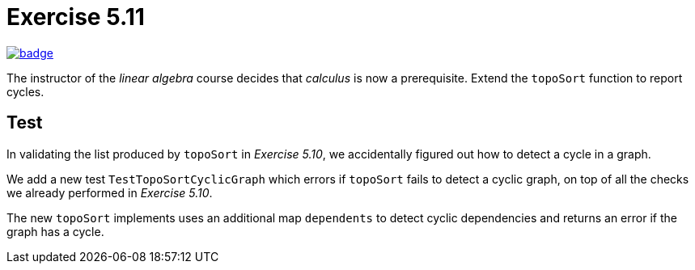= Exercise 5.11
// Refs:
:url-base: https://github.com/fenegroni/TGPL-exercise-solutions
:workflow: workflows/Exercise 5.11
:action: actions/workflows/ch5ex11.yml
:url-workflow: {url-base}/{workflow}
:url-action: {url-base}/{action}
:badge-exercise: image:{url-workflow}/badge.svg?branch=main[link={url-action}]

{badge-exercise}

The instructor of the _linear algebra_ course decides that
_calculus_ is now a prerequisite.
Extend the `topoSort` function to report cycles.

== Test

In validating the list produced by `topoSort`
in _Exercise 5.10_, we accidentally figured out
how to detect a cycle in a graph.

We add a new test `TestTopoSortCyclicGraph`
which errors if `topoSort` fails to detect a cyclic graph,
on top of all the checks we already performed
in _Exercise 5.10_.

The new `topoSort` implements
uses an additional map `dependents`
to detect cyclic dependencies and
returns an error if the graph has a cycle.
